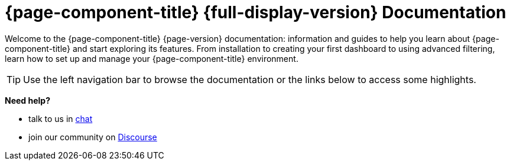 
:imagesdir: ../assets/images

[[welcome-index]]
= {page-component-title} {full-display-version} Documentation

:data-uri:
:icons:

[.lead]
Welcome to the {page-component-title} {page-version} documentation: information and guides to help you learn about {page-component-title} and start exploring its features. From installation to creating your first dashboard to using advanced filtering, learn how to set up and manage your {page-component-title} environment. 

[TIP]
====
Use the left navigation bar to browse the documentation or the links below to access some highlights.
====

[big]*Need help?*

* talk to us in https://chat.opennms.com/opennms[chat]
* join our community on https://opennms.discourse.group/latest[Discourse]
